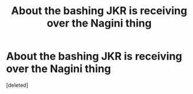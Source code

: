 #+TITLE: About the bashing JKR is receiving over the Nagini thing

* About the bashing JKR is receiving over the Nagini thing
:PROPERTIES:
:Score: 1
:DateUnix: 1538485048.0
:DateShort: 2018-Oct-02
:END:
[deleted]

